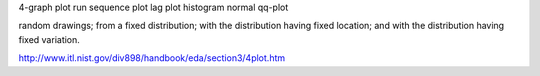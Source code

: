 4-graph plot
run sequence plot
lag plot
histogram
normal qq-plot


random drawings;
from a fixed distribution;
with the distribution having fixed location; and
with the distribution having fixed variation.

http://www.itl.nist.gov/div898/handbook/eda/section3/4plot.htm
